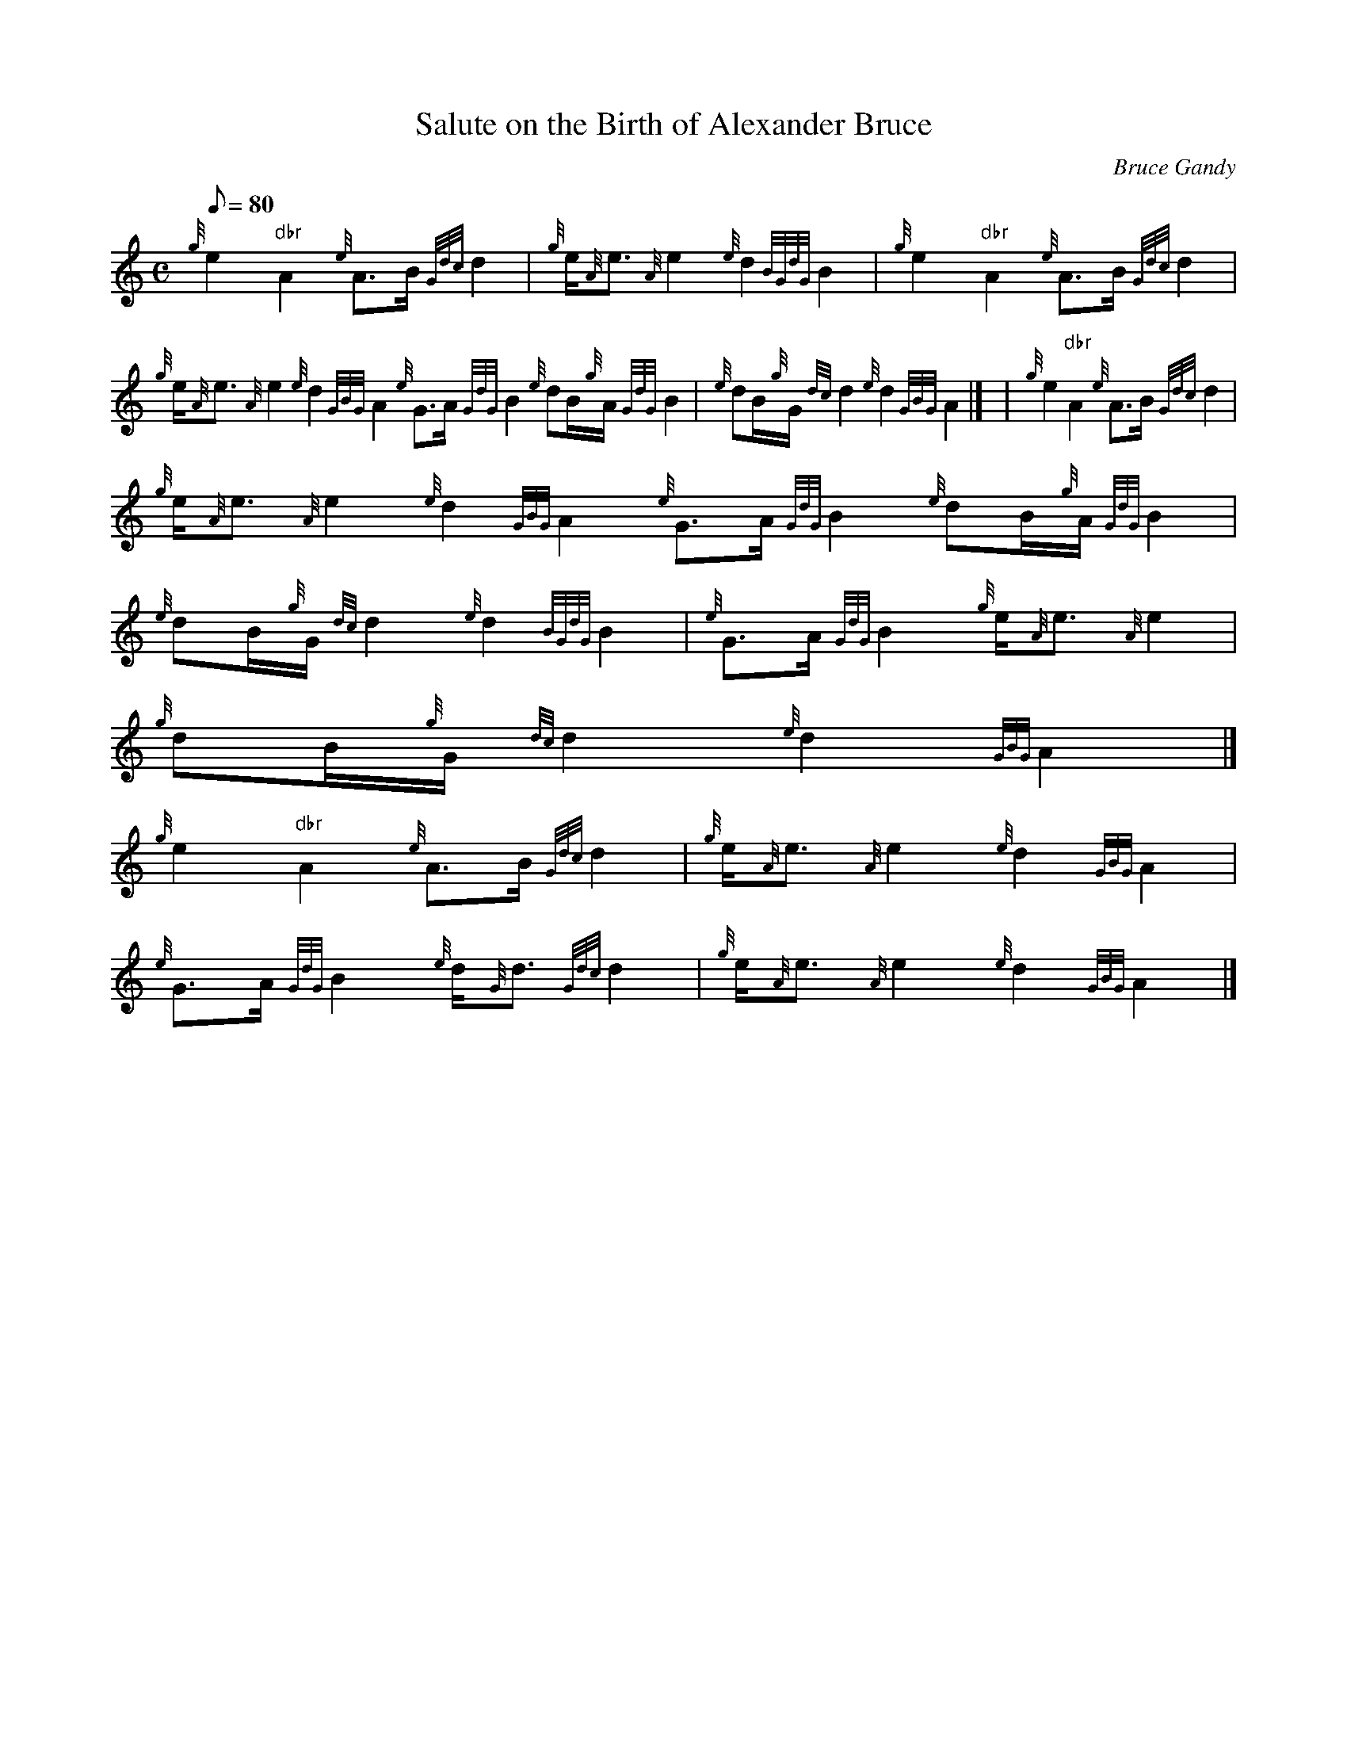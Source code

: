 X:1
T:Salute on the Birth of Alexander Bruce
M:C
L:1/8
Q:80
C:Bruce Gandy
S:Piobaireachd
K:HP
{g}e2"dbr"A2{e}A3/2B/2{Gdc}d2 | \
{g}e/2{A}e3/2{A}e2{e}d2{BGdG}B2 | \
{g}e2"dbr"A2{e}A3/2B/2{Gdc}d2 |
{g}e/2{A}e3/2{A}e2{e}d2{GBG}A2{e}G3/2A/2{GdG}B2{e}dB/2{g}A/2{GdG}B2 | \
{e}dB/2{g}G/2{dc}d2{e}d2{GBG}A2|]  | \
{g}e2"dbr"A2{e}A3/2B/2{Gdc}d2 |
{g}e/2{A}e3/2{A}e2{e}d2{GBG}A2{e}G3/2A/2{GdG}B2{e}dB/2{g}A/2{GdG}B2 | \
{e}dB/2{g}G/2{dc}d2{e}d2{BGdG}B2 | \
{e}G3/2A/2{GdG}B2{g}e/2{A}e3/2{A}e2 |
{g}dB/2{g}G/2{dc}d2{e}d2{GBG}A2|]
{g}e2"dbr"A2{e}A3/2B/2{Gdc}d2 | \
{g}e/2{A}e3/2{A}e2{e}d2{GBG}A2 |
{e}G3/2A/2{GdG}B2{e}d/2{G}d3/2{Gdc}d2 | \
{g}e/2{A}e3/2{A}e2{e}d2{GBG}A2|]
